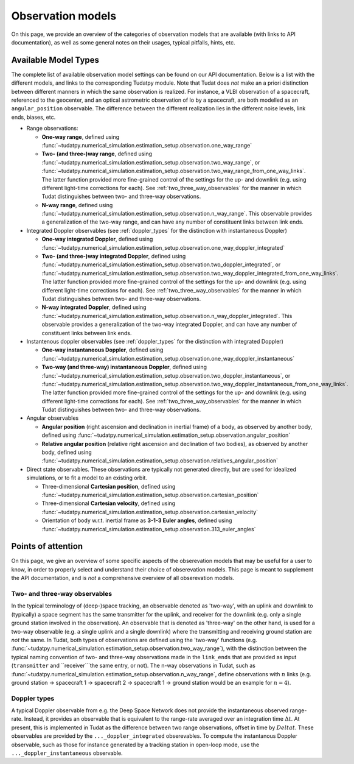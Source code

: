 
.. _observation_model_overview:

==================
Observation models
==================

On this page, we provide an overview of the categories of observation models that are available (with links to API documentation), as well as some general notes on their usages, typical pitfalls, hints, etc.

.. _available_environment_models:

Available Model Types
=====================

The complete list of available observation model settings can be found on our API documentation. Below is a list with the different models, and links to the corresponding Tudatpy module. Note that Tudat does *not* make an a priori distinction between different manners in which the same observation is realized. For instance, a VLBI observation of a spacecraft, referenced to the geocenter, and an optical astrometric observation of Io by a spacecraft, are both modelled as an ``angular_position`` observable. The difference between the different realization lies in the different noise levels, link  ends, biases, etc.

* Range observations: 

  * **One-way range**, defined using :func:`~tudatpy.numerical_simulation.estimation_setup.observation.one_way_range`
  * **Two- (and three-)way range**, defined using :func:`~tudatpy.numerical_simulation.estimation_setup.observation.two_way_range`, or  :func:`~tudatpy.numerical_simulation.estimation_setup.observation.two_way_range_from_one_way_links`. The latter function provided more fine-grained control of the settings for the up- and downlink (e.g. using different light-time corrections for each). See :ref:`two_three_way_observables` for the manner in which Tudat distinguishes between two- and three-way observations.
  * **N-way range**, defined using :func:`~tudatpy.numerical_simulation.estimation_setup.observation.n_way_range`. This observable provides a generalization of the two-way range, and can have any number of constituent links between link ends.


* Integrated Doppler observables (see :ref:`doppler_types` for the distinction with instantaneous Doppler)

  * **One-way integrated Doppler**, defined using :func:`~tudatpy.numerical_simulation.estimation_setup.observation.one_way_doppler_integrated`
  * **Two- (and three-)way integrated Doppler**, defined using :func:`~tudatpy.numerical_simulation.estimation_setup.observation.two_doppler_integrated`, or  :func:`~tudatpy.numerical_simulation.estimation_setup.observation.two_way_doppler_integrated_from_one_way_links`. The latter function provided more fine-grained control of the settings for the up- and downlink (e.g. using different light-time corrections for each). See :ref:`two_three_way_observables` for the manner in which Tudat distinguishes between two- and three-way observations.
  * **N-way integrated Doppler**, defined using :func:`~tudatpy.numerical_simulation.estimation_setup.observation.n_way_doppler_integrated`. This observable provides a generalization of the two-way integrated Doppler, and can have any number of constituent links between link ends.


* Instantenous doppler observables (see :ref:`doppler_types` for the distinction with integrated Doppler)

  * **One-way instantaneous Doppler**, defined using :func:`~tudatpy.numerical_simulation.estimation_setup.observation.one_way_doppler_instantaneous`
  * **Two-way (and three-way) instantaneous Doppler**, defined using :func:`~tudatpy.numerical_simulation.estimation_setup.observation.two_doppler_instantaneous`, or  :func:`~tudatpy.numerical_simulation.estimation_setup.observation.two_way_doppler_instantaneous_from_one_way_links`. The latter function provided more fine-grained control of the settings for the up- and downlink (e.g. using different light-time corrections for each). See :ref:`two_three_way_observables` for the manner in which Tudat distinguishes between two- and three-way observations.


* Angular observables 

  * **Angular position** (right ascension and declination in inertial frame) of a body, as observed by another body, defined using :func:`~tudatpy.numerical_simulation.estimation_setup.observation.angular_position`
  * **Relative angular position** (relative right ascension and declination of two bodies), as observed by another body, defined using :func:`~tudatpy.numerical_simulation.estimation_setup.observation.relatives_angular_position`


* Direct state observables. These observations are typically not generated directly, but are used for idealized simulations, or to fit a model to an existing orbit.

  * Three-dimensional **Cartesian position**, defined using :func:`~tudatpy.numerical_simulation.estimation_setup.observation.cartesian_position`
  * Three-dimensional **Cartesian velocity**, defined using :func:`~tudatpy.numerical_simulation.estimation_setup.observation.cartesian_velocity`
  * Orientation of body w.r.t. inertial frame as **3-1-3 Euler angles**, defined using :func:`~tudatpy.numerical_simulation.estimation_setup.observation.313_euler_angles`

.. _specific_observation_considerations:

Points of attention
===================

On this page, we give an overview of some specific aspects of the obserevation models that may be useful for a user to
know, in order to properly select and understand their choice of obserevation models.
This page is meant to supplement the API documentation, and is *not* a comprehensive overview of all obserevation models.

.. _two_three_way_observables

Two- and three-way observables  
------------------------------

In the typical terminology of (deep-)space tracking, an observable denoted as 'two-way', with an uplink and downlink to (typically) a space segment has the same transmitter for the uplink, and receiver for the downlink (e.g. only a single ground station involved in the observation). An observable that is denoted as 'three-way' on the other hand, is used for a two-way observable (e.g. a single uplink and a single downlink) where the transmitting and receiving ground station are *not* the same. In Tudat, both types of observations are defined using the 'two-way' functions (e.g. :func:`~tudatpy.numerical_simulation.estimation_setup.observation.two_way_range`), with the distinction between the typical naming convention of two- and three-way observations made in the ``link_ends`` that are provided as input (``transmitter`` and ``receiver```the same entry, or not). The n-way observations in Tudat, such as :func:`~tudatpy.numerical_simulation.estimation_setup.observation.n_way_range`, define observations with :math:`n` links (e.g. ground station -> spacecraft 1 -> spacecraft 2 -> spacecraft 1  -> ground station would be an example for :math:`n=4`). 


.. _doppler_types

Doppler types
-------------

A typical Doppler observable from e.g. the Deep Space Network does not provide the instantaneous observed range-rate. Instead, it provides an observable that is equivalent to the range-rate averaged over an integration time :math:`\Delta t`. At present, this is implemented in Tudat as the difference between two range observations, offset in time by :math:`Delta t`. These observables are provided by the ``..._doppler_integrated`` obserevables. To compute the instantanous Doppler observable, such as those for instance generated by a tracking station in open-loop mode, use the ``..._doppler_instantaneous`` observable. 





